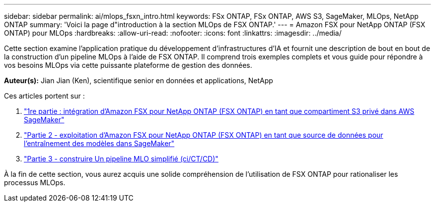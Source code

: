 ---
sidebar: sidebar 
permalink: ai/mlops_fsxn_intro.html 
keywords: FSx ONTAP, FSx ONTAP, AWS S3, SageMaker, MLOps, NetApp ONTAP 
summary: 'Voici la page d"introduction à la section MLOps de FSX ONTAP.' 
---
= Amazon FSX pour NetApp ONTAP (FSX ONTAP) pour MLOps
:hardbreaks:
:allow-uri-read: 
:nofooter: 
:icons: font
:linkattrs: 
:imagesdir: ../media/


[role="lead"]
Cette section examine l'application pratique du développement d'infrastructures d'IA et fournit une description de bout en bout de la construction d'un pipeline MLOps à l'aide de FSX ONTAP. Il comprend trois exemples complets et vous guide pour répondre à vos besoins MLOps via cette puissante plateforme de gestion des données.

*Auteur(s):*
Jian Jian (Ken), scientifique senior en données et applications, NetApp

Ces articles portent sur :

. link:./mlops_fsxn_s3_integration.html["1re partie : intégration d'Amazon FSX pour NetApp ONTAP (FSX ONTAP) en tant que compartiment S3 privé dans AWS SageMaker"]
. link:./mlops_fsxn_sagemaker_integration_training.html["Partie 2 - exploitation d'Amazon FSX pour NetApp ONTAP (FSX ONTAP) en tant que source de données pour l'entraînement des modèles dans SageMaker"]
. link:./mlops_fsxn_cictcd.html["Partie 3 - construire Un pipeline MLO simplifié (ci/CT/CD)"]


À la fin de cette section, vous aurez acquis une solide compréhension de l'utilisation de FSX ONTAP pour rationaliser les processus MLOps.
